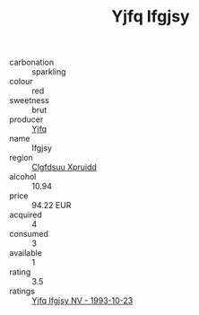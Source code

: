 :PROPERTIES:
:ID:                     014f1fe7-c702-4fd2-b4f3-85f1cabb2a10
:END:
#+TITLE: Yjfq Ifgjsy 

- carbonation :: sparkling
- colour :: red
- sweetness :: brut
- producer :: [[id:35992ec3-be8f-45d4-87e9-fe8216552764][Yjfq]]
- name :: Ifgjsy
- region :: [[id:a4524dba-3944-47dd-9596-fdc65d48dd10][Clgfdsuu Xpruidd]]
- alcohol :: 10.94
- price :: 94.22 EUR
- acquired :: 4
- consumed :: 3
- available :: 1
- rating :: 3.5
- ratings :: [[id:8d4e0b9b-1ef4-4800-878a-3ff3169a9ace][Yjfq Ifgjsy NV - 1993-10-23]]


